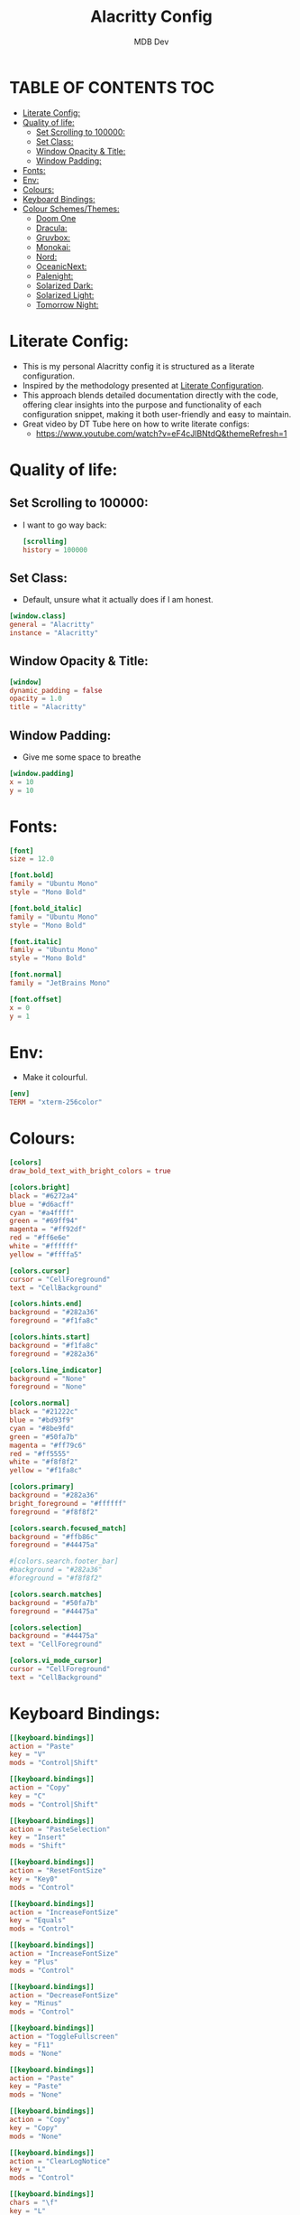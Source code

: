 #+title: Alacritty Config
#+AUTHOR: MDB Dev
#+DESCRIPTION: Personal Alacritty Config
#+PROPERTY: header-args :tangle /home/martin/.config/alacritty/alacritty.toml
#+auto_tangle: t
#+STARTUP: showeverything

* TABLE OF CONTENTS :TOC:
:PROPERTIES:
:ID:       61b706c9-6120-4858-b049-7d0b28943c74
:END:
- [[#literate-config][Literate Config:]]
- [[#quality-of-life][Quality of life:]]
  - [[#set-scrolling-to-100000][Set Scrolling to 100000:]]
  - [[#set-class][Set Class:]]
  - [[#window-opacity--title][Window Opacity & Title:]]
  - [[#window-padding][Window Padding:]]
- [[#fonts][Fonts:]]
- [[#env][Env:]]
- [[#colours][Colours:]]
- [[#keyboard-bindings][Keyboard Bindings:]]
- [[#colour-schemesthemes][Colour Schemes/Themes:]]
  - [[#doom-one][Doom One]]
  - [[#dracula][Dracula:]]
  - [[#gruvbox][Gruvbox:]]
  - [[#monokai][Monokai:]]
  - [[#nord][Nord:]]
  - [[#oceanicnext][OceanicNext:]]
  - [[#palenight][Palenight:]]
  - [[#solarized-dark][Solarized Dark:]]
  - [[#solarized-light][Solarized Light:]]
  - [[#tomorrow-night][Tomorrow Night:]]

* Literate Config:
:PROPERTIES:
:ID:       6f08e094-c0f0-4871-9faa-2e49c6f6d359
:END:
- This is my personal Alacritty config it is structured as a literate configuration.
- Inspired by the methodology presented at [[https://leanpub.com/lit-config/read][Literate Configuration]].
- This approach blends detailed documentation directly with the code, offering clear insights into the purpose and functionality of each configuration snippet, making it both user-friendly and easy to maintain.
- Great video by DT Tube here on how to write literate configs:
  - https://www.youtube.com/watch?v=eF4cJlBNtdQ&themeRefresh=1
* Quality of life:
:PROPERTIES:
:ID:       228bd8b2-bf01-4a0e-b1ba-49b7a7c3efdf
:END:
** Set Scrolling to 100000:
:PROPERTIES:
:ID:       0f0e7ddb-e784-4bf6-a949-f1e0c6e0b2b4
:END:
- I want to go way back:
  #+begin_src toml
[scrolling]
history = 100000
  #+end_src

** Set Class:
:PROPERTIES:
:ID:       2ec32688-9b0e-4cfc-9a0a-15f1610efc42
:END:
- Default, unsure what it actually does if I am honest.
#+begin_src toml
[window.class]
general = "Alacritty"
instance = "Alacritty"
#+end_src


** Window Opacity & Title:
:PROPERTIES:
:ID:       e6859709-f82c-4a05-8b9c-9e3e9bbc24f5
:END:
#+begin_src toml
[window]
dynamic_padding = false
opacity = 1.0
title = "Alacritty"
#+end_src
** Window Padding:
:PROPERTIES:
:ID:       3612ff62-d57f-4434-b04c-ffbcacfa28e0
:END:
- Give me some space to breathe
#+begin_src toml
[window.padding]
x = 10
y = 10
#+end_src
* Fonts:
:PROPERTIES:
:ID:       128f18f5-7153-4720-9daf-a1a4e932a235
:END:
#+begin_src toml
[font]
size = 12.0

[font.bold]
family = "Ubuntu Mono"
style = "Mono Bold"

[font.bold_italic]
family = "Ubuntu Mono"
style = "Mono Bold"

[font.italic]
family = "Ubuntu Mono"
style = "Mono Bold"

[font.normal]
family = "JetBrains Mono"

[font.offset]
x = 0
y = 1
#+end_src
* Env:
:PROPERTIES:
:ID:       8ea966ae-460a-4dda-8139-a83b5831908a
:END:
- Make it colourful.
#+begin_src toml
[env]
TERM = "xterm-256color"
#+end_src
* Colours:
:PROPERTIES:
:ID:       d2e24eea-06a9-4419-8f8c-90a77fefeb46
:END:
#+begin_src toml
[colors]
draw_bold_text_with_bright_colors = true

[colors.bright]
black = "#6272a4"
blue = "#d6acff"
cyan = "#a4ffff"
green = "#69ff94"
magenta = "#ff92df"
red = "#ff6e6e"
white = "#ffffff"
yellow = "#ffffa5"

[colors.cursor]
cursor = "CellForeground"
text = "CellBackground"

[colors.hints.end]
background = "#282a36"
foreground = "#f1fa8c"

[colors.hints.start]
background = "#f1fa8c"
foreground = "#282a36"

[colors.line_indicator]
background = "None"
foreground = "None"

[colors.normal]
black = "#21222c"
blue = "#bd93f9"
cyan = "#8be9fd"
green = "#50fa7b"
magenta = "#ff79c6"
red = "#ff5555"
white = "#f8f8f2"
yellow = "#f1fa8c"

[colors.primary]
background = "#282a36"
bright_foreground = "#ffffff"
foreground = "#f8f8f2"

[colors.search.focused_match]
background = "#ffb86c"
foreground = "#44475a"

#[colors.search.footer_bar]
#background = "#282a36"
#foreground = "#f8f8f2"

[colors.search.matches]
background = "#50fa7b"
foreground = "#44475a"

[colors.selection]
background = "#44475a"
text = "CellForeground"

[colors.vi_mode_cursor]
cursor = "CellForeground"
text = "CellBackground"
#+end_src
* Keyboard Bindings:
:PROPERTIES:
:ID:       5e425ae3-ed74-4f02-90e0-e20587bfa632
:END:
#+begin_src toml
[[keyboard.bindings]]
action = "Paste"
key = "V"
mods = "Control|Shift"

[[keyboard.bindings]]
action = "Copy"
key = "C"
mods = "Control|Shift"

[[keyboard.bindings]]
action = "PasteSelection"
key = "Insert"
mods = "Shift"

[[keyboard.bindings]]
action = "ResetFontSize"
key = "Key0"
mods = "Control"

[[keyboard.bindings]]
action = "IncreaseFontSize"
key = "Equals"
mods = "Control"

[[keyboard.bindings]]
action = "IncreaseFontSize"
key = "Plus"
mods = "Control"

[[keyboard.bindings]]
action = "DecreaseFontSize"
key = "Minus"
mods = "Control"

[[keyboard.bindings]]
action = "ToggleFullscreen"
key = "F11"
mods = "None"

[[keyboard.bindings]]
action = "Paste"
key = "Paste"
mods = "None"

[[keyboard.bindings]]
action = "Copy"
key = "Copy"
mods = "None"

[[keyboard.bindings]]
action = "ClearLogNotice"
key = "L"
mods = "Control"

[[keyboard.bindings]]
chars = "\f"
key = "L"
mods = "Control"

[[keyboard.bindings]]
action = "ScrollPageUp"
key = "PageUp"
mode = "~Alt"
mods = "None"

[[keyboard.bindings]]
action = "ScrollPageDown"
key = "PageDown"
mode = "~Alt"
mods = "None"

[[keyboard.bindings]]
action = "ScrollToTop"
key = "Home"
mode = "~Alt"
mods = "Shift"

[[keyboard.bindings]]
action = "ScrollToBottom"
key = "End"
mode = "~Alt"
mods = "Shift"
#+end_src
* Colour Schemes/Themes:
:PROPERTIES:
:ID:       2337b7b7-cca9-42f3-870e-fe0fa1b2b808
:END:
** Doom One
:PROPERTIES:
:ID:       c20f8046-b62b-4470-9fc5-3e36f939960e
:END:
#+begin_src toml
#[schemes.DoomOne.bright]
#black = "#5b6268"
#blue = "#3071db"
#cyan = "#46d9ff"
#green = "#4db5bd"
#magenta = "#a9a1e1"
#red = "#da8548"
#white = "#dfdfdf"
#yellow = "#ecbe7b"
#
#[schemes.DoomOne.cursor]
#cursor = "#528bff"
#text = "CellBackground"
#
#[schemes.DoomOne.normal]
#black = "#1c1f24"
#blue = "#51afef"
#cyan = "#5699af"
#green = "#98be65"
#magenta = "#c678dd"
#red = "#ff6c6b"
#white = "#abb2bf"
#yellow = "#da8548"
#
#[schemes.DoomOne.primary]
#background = "#282c34"
#foreground = "#bbc2cf"
#
#[schemes.DoomOne.selection]
#background = "#3e4451"
#text = "CellForeground"
#
#+end_src
** Dracula:
:PROPERTIES:
:ID:       852f7958-2f29-46d1-bba3-0c9be35e7141
:END:
#+begin_src toml
#[schemes.Dracula.bright]
#black = "#4d4d4d"
#blue = "#caa9fa"
#cyan = "#9aedfe"
#green = "#5af78e"
#magenta = "#ff92d0"
#red = "#ff6e67"
#white = "#e6e6e6"
#yellow = "#f4f99d"
#
#[schemes.Dracula.cursor]
#cursor = "CellForeground"
#text = "CellBackground"
#
#[schemes.Dracula.dim]
#black = "#14151b"
#blue = "#4d5b86"
#cyan = "#59dffc"
#green = "#1ef956"
#magenta = "#ff46b0"
#red = "#ff2222"
#white = "#e6e6d1"
#yellow = "#ebf85b"
#
#[schemes.Dracula.line_indicator]
#background = "None"
#foreground = "None"
#
#[schemes.Dracula.normal]
#black = "#000000"
#blue = "#bd93f9"
#cyan = "#8be9fd"
#green = "#50fa7b"
#magenta = "#ff79c6"
#red = "#ff5555"
#white = "#bfbfbf"
#yellow = "#f1fa8c"
#
#[schemes.Dracula.primary]
#background = "#282a36"
#foreground = "#f8f8f2"
#
#[schemes.Dracula.search.focused_match]
#background = "#ffb86c"
#foreground = "#44475a"
#
#[schemes.Dracula.search.matches]
#background = "#50fa7b"
#foreground = "#44475a"
#
#[schemes.Dracula.selection]
#background = "#44475a"
#text = "CellForeground"
#
#[schemes.Dracula.vi_mode_cursor]
#cursor = "CellForeground"
#text = "CellBackground"
#
#+end_src

** Gruvbox:
:PROPERTIES:
:ID:       5431e35f-def8-45ee-8260-461ceeba9097
:END:
#+begin_src toml
#[schemes.GruvboxDark.bright]
#black = "#928374"
#blue = "#83a598"
#cyan = "#8ec07c"
#green = "#b8bb26"
#magenta = "#d3869b"
#red = "#fb4934"
#white = "#ebdbb2"
#yellow = "#fabd2f"
#
#[schemes.GruvboxDark.normal]
#black = "#282828"
#blue = "#458588"
#cyan = "#689d6a"
#green = "#98971a"
#magenta = "#b16286"
#red = "#cc241d"
#white = "#a89984"
#yellow = "#d79921"
#
#[schemes.GruvboxDark.primary]
#background = "#282828"
#foreground = "#ebdbb2"
#
#+end_src

** Monokai:
:PROPERTIES:
:ID:       b9d49199-42cf-47b0-9098-220a5a89c403
:END:
#+begin_src toml
#[schemes.MonokaiPro.bright]
#black = "#727072"
#blue = "#FC9867"
#cyan = "#78DCE8"
#green = "#A9DC76"
#magenta = "#AB9DF2"
#red = "#FF6188"
#white = "#FCFCFA"
#yellow = "#FFD866"
#
#[schemes.MonokaiPro.normal]
#black = "#403E41"
#blue = "#FC9867"
#cyan = "#78DCE8"
#green = "#A9DC76"
#magenta = "#AB9DF2"
#red = "#FF6188"
#white = "#FCFCFA"
#yellow = "#FFD866"
#
#[schemes.MonokaiPro.primary]
#background = "#2D2A2E"
#foreground = "#FCFCFA"
#
#+end_src
** Nord:
:PROPERTIES:
:ID:       eb5c463b-1197-40dd-932d-1e0797dc947b
:END:
#+begin_src toml
#[schemes.Nord.bright]
#black = "#4C566A"
#blue = "#81A1C1"
#cyan = "#8FBCBB"
#green = "#A3BE8C"
#magenta = "#B48EAD"
#red = "#BF616A"
#white = "#ECEFF4"
#yellow = "#EBCB8B"
#
#[schemes.Nord.normal]
#black = "#3B4252"
#blue = "#81A1C1"
#cyan = "#88C0D0"
#green = "#A3BE8C"
#magenta = "#B48EAD"
#red = "#BF616A"
#white = "#E5E9F0"
#yellow = "#EBCB8B"
#
#[schemes.Nord.primary]
#background = "#2E3440"
#foreground = "#D8DEE9"
#
#+end_src
** OceanicNext:
:PROPERTIES:
:ID:       a69988a3-7338-4e28-bc21-12854e3131fb
:END:
#+begin_src toml
#[schemes.OceanicNext.bright]
#black = "#343d46"
#blue = "#6699cc"
#cyan = "#5fb3b3"
#green = "#99C794"
#magenta = "#c594c5"
#red = "#EC5f67"
#white = "#d8dee9"
#yellow = "#FAC863"
#
#[schemes.OceanicNext.cursor]
#cursor = "#ffffff"
#text = "#1b2b34"
#
#[schemes.OceanicNext.normal]
#black = "#343d46"
#blue = "#6699cc"
#cyan = "#5fb3b3"
#green = "#99C794"
#magenta = "#c594c5"
#red = "#EC5f67"
#white = "#d8dee9"
#yellow = "#FAC863"
#
#[schemes.OceanicNext.primary]
#background = "#1b2b34"
#foreground = "#d8dee9"
#
#+end_src
** Palenight:
:PROPERTIES:
:ID:       d78e6196-cd90-42fb-8a5f-5e61c0750aab
:END:
#+begin_src toml
#[schemes.Palenight.bright]
#black = "#434758"
#blue = "#9cc4ff"
#cyan = "#a3f7ff"
#green = "#ddffa7"
#magenta = "#e1acff"
#red = "#ff8b92"
#white = "#ffffff"
#yellow = "#ffe585"
#
#[schemes.Palenight.normal]
#black = "#292d3e"
#blue = "#82aaff"
#cyan = "#89ddff"
#green = "#c3e88d"
#magenta = "#c792ea"
#red = "#f07178"
#white = "#d0d0d0"
#yellow = "#ffcb6b"
#
#[schemes.Palenight.primary]
#background = "#292d3e"
#foreground = "#d0d0d0"
#
#+end_src
** Solarized Dark:
:PROPERTIES:
:ID:       f43b2e1c-ed4f-4e99-8e31-e758465e8eb4
:END:
#+begin_src toml
#[schemes.SolarizedDark.bright]
#black = "#002b36"
#blue = "#839496"
#cyan = "#93a1a1"
#green = "#586e75"
#magenta = "#6c71c4"
#red = "#cb4b16"
#white = "#fdf6e3"
#yellow = "#657b83"
#
#[schemes.SolarizedDark.cursor]
#cursor = "#839496"
#text = "#002b36"
#
#[schemes.SolarizedDark.normal]
#black = "#073642"
#blue = "#268bd2"
#cyan = "#2aa198"
#green = "#859900"
#magenta = "#d33682"
#red = "#dc322f"
#white = "#eee8d5"
#yellow = "#b58900"
#
#[schemes.SolarizedDark.primary]
#background = "#002b36"
#foreground = "#839496"
#
#+end_src
** Solarized Light:
:PROPERTIES:
:ID:       ff49dd3c-2f14-4cc1-b979-f8d45afeeb22
:END:
#+begin_src toml
#[schemes.SolarizedLight.bright]
#black = "#002b36"
#blue = "#839496"
#cyan = "#93a1a1"
#green = "#586e75"
#magenta = "#6c71c4"
#red = "#cb4b16"
#white = "#fdf6e3"
#yellow = "#657b83"
#
#[schemes.SolarizedLight.cursor]
#cursor = "#657b83"
#text = "#fdf6e3"
#
#[schemes.SolarizedLight.normal]
#black = "#073642"
#blue = "#268bd2"
#cyan = "#2aa198"
#green = "#859900"
#magenta = "#d33682"
#red = "#dc322f"
#white = "#eee8d5"
#yellow = "#b58900"
#
#[schemes.SolarizedLight.primary]
#background = "#fdf6e3"
#foreground = "#657b83"
#
#+end_src
** Tomorrow Night:
:PROPERTIES:
:ID:       f4a581c0-9923-4bed-a241-ac0be1915a78
:END:
#+begin_src toml
#[schemes.TomorrowNight.bright]
#black = "#666666"
#blue = "#81a2be"
#cyan = "#54ced6"
#green = "#9ec400"
#magenta = "#b77ee0"
#red = "#ff3334"
#white = "#282a2e"
#yellow = "#f0c674"
#
#[schemes.TomorrowNight.cursor]
#cursor = "#ffffff"
#text = "#1d1f21"
#
#[schemes.TomorrowNight.normal]
#black = "#1d1f21"
#blue = "#81a2be"
#cyan = "#70c0ba"
#green = "#b5bd68"
#magenta = "#b294bb"
#red = "#cc6666"
#white = "#373b41"
#yellow = "#e6c547"
#
#[schemes.TomorrowNight.primary]
#background = "#1d1f21"
#foreground = "#c5c8c6"
#+end_src
